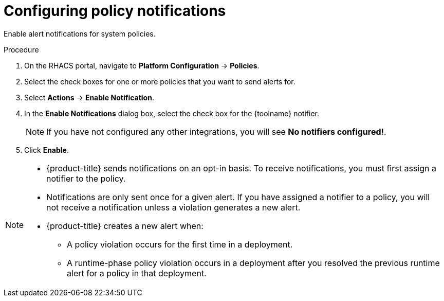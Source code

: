 // Module included in the following assemblies:
//
// * integration/integrate-with-pagerduty.adoc
// Set :toolname: before using this module
:_module-type: PROCEDURE
[id="configure-policy-notifications_{context}"]
= Configuring policy notifications

Enable alert notifications for system policies.

.Procedure
. On the RHACS portal, navigate to *Platform Configuration* -> *Policies*.
. Select the check boxes for one or more policies that you want to send alerts for.
. Select *Actions* -> *Enable Notification*.
. In the *Enable Notifications* dialog box, select the check box for the {toolname} notifier.
+
[NOTE]
====
If you have not configured any other integrations, you will see *No notifiers configured!*.
====
. Click *Enable*.

[NOTE]
====
* {product-title} sends notifications on an opt-in basis.
To receive notifications, you must first assign a notifier to the policy.
* Notifications are only sent once for a given alert.
If you have assigned a notifier to a policy, you will not receive a notification unless a violation generates a new alert.

* {product-title} creates a  new alert when:
** A policy violation occurs for the first time in a deployment.
** A runtime-phase policy violation occurs in a deployment after you resolved the previous runtime alert for a policy in that deployment.
====
